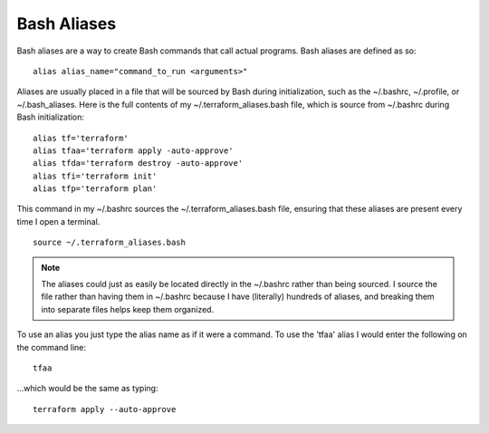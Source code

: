 Bash Aliases
============

Bash aliases are a way to create Bash commands that call actual programs. Bash aliases are defined as so:
::

    alias alias_name="command_to_run <arguments>"

Aliases are usually placed in a file that will be sourced by Bash during initialization, such as the ~/.bashrc, ~/.profile, or ~/.bash_aliases. Here is the full contents of my ~/.terraform_aliases.bash file, which is source from ~/.bashrc during Bash initialization:
::

    alias tf='terraform'
    alias tfaa='terraform apply -auto-approve'
    alias tfda='terraform destroy -auto-approve'
    alias tfi='terraform init'
    alias tfp='terraform plan'

This command in my ~/.bashrc sources the ~/.terraform_aliases.bash file, ensuring that these aliases are present every time I open a terminal.
::

    source ~/.terraform_aliases.bash

.. note::
   The aliases could just as easily be located directly in the ~/.bashrc rather than being sourced. I source the file rather than having them in ~/.bashrc because I have (literally) hundreds of aliases, and breaking them into separate files helps keep them organized.

To use an alias you just type the alias name as if it were a command. To use the 'tfaa' alias I would enter the following on the command line:
::

    tfaa

...which would be the same as typing:
::

    terraform apply --auto-approve
